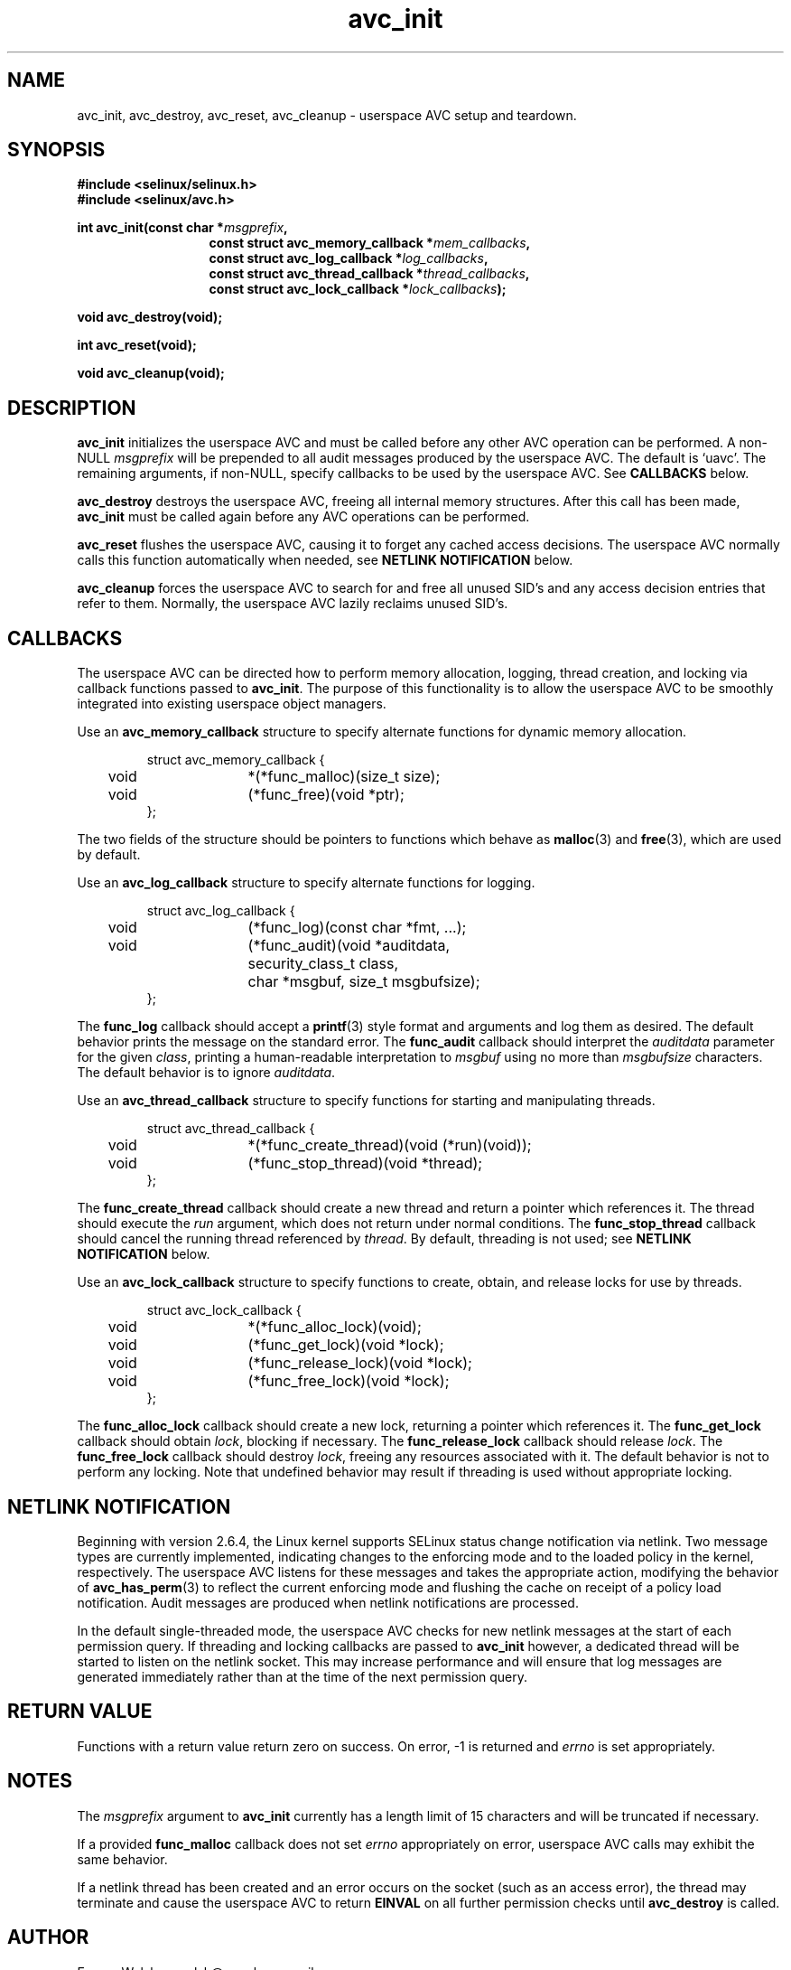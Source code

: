 .\" Hey Emacs! This file is -*- nroff -*- source.
.\"
.\" Author: Eamon Walsh (ewalsh@epoch.ncsc.mil) 2004
.TH "avc_init" "3" "27 May 2004" "" "SE Linux API documentation"
.SH "NAME"
avc_init, avc_destroy, avc_reset, avc_cleanup \- userspace AVC setup and teardown.
.SH "SYNOPSIS"
.B #include <selinux/selinux.h>
.br
.B #include <selinux/avc.h>
.sp
.BI "int avc_init(const char *" msgprefix , 
.in +\w'int avc_init('u
.BI "const struct avc_memory_callback *" mem_callbacks ,
.br
.BI "const struct avc_log_callback *" log_callbacks ,
.br
.BI "const struct avc_thread_callback *" thread_callbacks ,
.br
.BI "const struct avc_lock_callback *" lock_callbacks ");"
.in
.sp
.BI "void avc_destroy(void);"
.sp
.BI "int avc_reset(void);"
.sp
.BI "void avc_cleanup(void);"
.SH "DESCRIPTION"
.B avc_init
initializes the userspace AVC and must be called before any other AVC operation can be performed.  A non-NULL
.I msgprefix
will be prepended to all audit messages produced by the userspace AVC.  The default is `uavc'.  The remaining arguments, if non-NULL, specify callbacks to be used by the userspace AVC.  See 
.B CALLBACKS
below.

.B avc_destroy
destroys the userspace AVC, freeing all internal memory structures.  After this call has been made, 
.B avc_init
must be called again before any AVC operations can be performed.

.B avc_reset
flushes the userspace AVC, causing it to forget any cached access decisions.  The userspace AVC normally calls this function automatically when needed, see
.B NETLINK NOTIFICATION
below.

.B avc_cleanup
forces the userspace AVC to search for and free all unused SID's and any access decision entries that refer to them.  Normally, the userspace AVC lazily reclaims unused SID's.  

.SH "CALLBACKS"
The userspace AVC can be directed how to perform memory allocation, logging, thread creation, and locking via callback functions passed to
.BR avc_init .
The purpose of this functionality is to allow the userspace AVC to be smoothly integrated into existing userspace object managers.

Use an
.B avc_memory_callback
structure to specify alternate functions for dynamic memory allocation.

.RS
.ta 4n 10n 24n
.nf
struct avc_memory_callback {
	void	*(*func_malloc)(size_t size);
	void	(*func_free)(void *ptr);
};
.fi
.ta
.RE

The two fields of the structure should be pointers to functions which behave as 
.BR malloc (3)
and
.BR free (3),
which are used by default. 

Use an
.B avc_log_callback
structure to specify alternate functions for logging.

.RS
.ta 4n 10n 24n
.nf
struct avc_log_callback {
	void	(*func_log)(const char *fmt, ...);
	void	(*func_audit)(void *auditdata,
			security_class_t class,
			char *msgbuf, size_t msgbufsize);
};
.fi
.ta
.RE

The
.B func_log
callback should accept a 
.BR printf (3)
style format and arguments and log them as desired.  The default behavior prints the message on the standard error.  The
.B func_audit
callback should interpret the 
.I auditdata
parameter for the given
.IR class ,
printing a human-readable interpretation to 
.I msgbuf
using no more than
.I msgbufsize
characters.  The default behavior is to ignore
.IR auditdata .

Use an
.B avc_thread_callback
structure to specify functions for starting and manipulating threads.

.RS
.ta 4n 10n 24n
.nf
struct avc_thread_callback {
	void	*(*func_create_thread)(void (*run)(void));
	void	(*func_stop_thread)(void *thread);
};
.fi
.ta
.RE

The
.B func_create_thread
callback should create a new thread and return a pointer which references it.  The thread should execute the
.I run
argument, which does not return under normal conditions.  The
.B func_stop_thread
callback should cancel the running thread referenced by 
.IR thread .
By default, threading is not used; see 
.B NETLINK NOTIFICATION
below.

Use an
.B avc_lock_callback
structure to specify functions to create, obtain, and release locks for use by threads.

.RS
.ta 4n 10n 24n
.nf
struct avc_lock_callback {
	void	*(*func_alloc_lock)(void);
	void	(*func_get_lock)(void *lock);
	void	(*func_release_lock)(void *lock);
	void	(*func_free_lock)(void *lock);
};
.fi
.ta
.RE

The
.B func_alloc_lock
callback should create a new lock, returning a pointer which references it.  The
.B func_get_lock
callback should obtain
.IR lock ,
blocking if necessary.  The
.B func_release_lock
callback should release
.IR lock .
The
.B func_free_lock
callback should destroy
.IR lock ,
freeing any resources associated with it.  The default behavior is not to perform any locking.  Note that undefined behavior may result if threading is used without appropriate locking.

.SH "NETLINK NOTIFICATION"
Beginning with version 2.6.4, the Linux kernel supports SELinux status change notification via netlink.  Two message types are currently implemented, indicating changes to the enforcing mode and to the loaded policy in the kernel, respectively.  The userspace AVC listens for these messages and takes the appropriate action, modifying the behavior of
.BR avc_has_perm (3)
to reflect the current enforcing mode and flushing the cache on receipt of a policy load notification.  Audit messages are produced when netlink notifications are processed.

In the default single-threaded mode, the userspace AVC checks for new netlink messages at the start of each permission query.  If threading and locking callbacks are passed to
.B avc_init
however, a dedicated thread will be started to listen on the netlink socket.  This may increase performance and will ensure that log messages are generated immediately rather than at the time of the next permission query.

.SH "RETURN VALUE"
Functions with a return value return zero on success.  On error, \-1 is returned and
.I errno
is set appropriately.

.SH "NOTES"
The
.I msgprefix
argument to
.B avc_init
currently has a length limit of 15 characters and will be truncated if necessary.

If a provided
.B func_malloc
callback does not set
.I errno
appropriately on error, userspace AVC calls may exhibit the
same behavior.

If a netlink thread has been created and an error occurs on the socket (such as an access error), the thread may terminate and cause the userspace AVC to return
.B EINVAL
on all further permission checks until
.B avc_destroy 
is called.

.SH "AUTHOR"
Eamon Walsh <ewalsh@epoch.ncsc.mil>

.SH "SEE ALSO"
.BR avc_has_perm (3),
.BR avc_context_to_sid (3),
.BR avc_cache_stats (3),
.BR avc_add_callback (3),
.BR security_compute_av (3)
